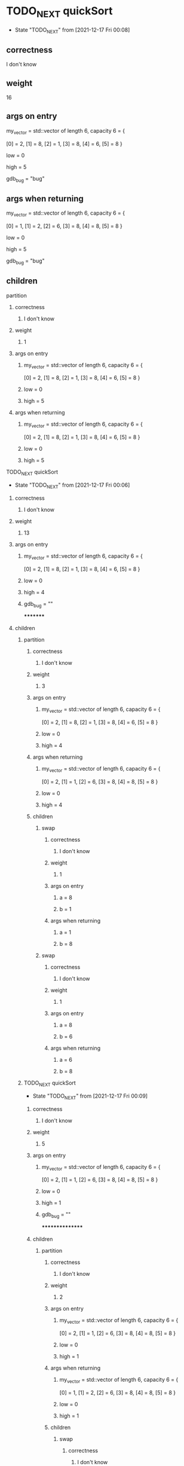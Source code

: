 * TODO_NEXT quickSort
  - State "TODO_NEXT"  from              [2021-12-17 Fri 00:08]
** correctness
***** I don't know
** weight
***** 16
** args on entry
***** my_vector = std::vector of length 6, capacity 6 = {
         [0] = 2,
         [1] = 8,
         [2] = 1,
         [3] = 8,
         [4] = 6,
         [5] = 8
       }
***** low = 0
***** high = 5
***** gdb_bug = "bug"
** args when returning
***** my_vector = std::vector of length 6, capacity 6 = {
         [0] = 1,
         [1] = 2,
         [2] = 6,
         [3] = 8,
         [4] = 8,
         [5] = 8
       }
***** low = 0
***** high = 5
***** gdb_bug = "bug"
** children
****** partition
********* correctness
************ I don't know
********* weight
************ 1
********* args on entry
************ my_vector = std::vector of length 6, capacity 6 = {
                [0] = 2,
                [1] = 8,
                [2] = 1,
                [3] = 8,
                [4] = 6,
                [5] = 8
              }
************ low = 0
************ high = 5
********* args when returning
************* my_vector = std::vector of length 6, capacity 6 = {
                 [0] = 2,
                 [1] = 8,
                 [2] = 1,
                 [3] = 8,
                 [4] = 6,
                 [5] = 8
               }
************* low = 0
************* high = 5
****** TODO_NEXT quickSort
       - State "TODO_NEXT"  from              [2021-12-17 Fri 00:06]
********* correctness
************ I don't know
********* weight
************ 13
********* args on entry
************ my_vector = std::vector of length 6, capacity 6 = {
                [0] = 2,
                [1] = 8,
                [2] = 1,
                [3] = 8,
                [4] = 6,
                [5] = 8
              }
************ low = 0
************ high = 4
************ gdb_bug = ""
*********
********* children
************* partition
**************** correctness
******************* I don't know
**************** weight
******************* 3
**************** args on entry
******************* my_vector = std::vector of length 6, capacity 6 = {
                       [0] = 2,
                       [1] = 8,
                       [2] = 1,
                       [3] = 8,
                       [4] = 6,
                       [5] = 8
                     }
******************* low = 0
******************* high = 4
**************** args when returning
******************* my_vector = std::vector of length 6, capacity 6 = {
                       [0] = 2,
                       [1] = 1,
                       [2] = 6,
                       [3] = 8,
                       [4] = 8,
                       [5] = 8
                     }
******************* low = 0
******************* high = 4
**************** children
******************** swap
*********************** correctness
************************** I don't know
*********************** weight
************************** 1
*********************** args on entry
************************** a = 8
************************** b = 1
*********************** args when returning
*************************** a = 1
*************************** b = 8
******************** swap
************************ correctness
*************************** I don't know
************************ weight
*************************** 1
************************ args on entry
*************************** a = 8
*************************** b = 6
************************ args when returning
**************************** a = 6
**************************** b = 8
************* TODO_NEXT quickSort
              - State "TODO_NEXT"  from              [2021-12-17 Fri 00:09]
**************** correctness
******************* I don't know
**************** weight
******************* 5
**************** args on entry
******************* my_vector = std::vector of length 6, capacity 6 = {
                       [0] = 2,
                       [1] = 1,
                       [2] = 6,
                       [3] = 8,
                       [4] = 8,
                       [5] = 8
                     }
******************* low = 0
******************* high = 1
******************* gdb_bug = ""
****************
**************** children
******************** partition
*********************** correctness
************************** I don't know
*********************** weight
************************** 2
*********************** args on entry
************************** my_vector = std::vector of length 6, capacity 6 = {
                              [0] = 2,
                              [1] = 1,
                              [2] = 6,
                              [3] = 8,
                              [4] = 8,
                              [5] = 8
                            }
************************** low = 0
************************** high = 1
*********************** args when returning
************************** my_vector = std::vector of length 6, capacity 6 = {
                              [0] = 1,
                              [1] = 2,
                              [2] = 6,
                              [3] = 8,
                              [4] = 8,
                              [5] = 8
                            }
************************** low = 0
************************** high = 1
*********************** children
*************************** swap
******************************* correctness
********************************** I don't know
******************************* weight
********************************** 1
******************************* args on entry
********************************** a = 2
********************************** b = 1
******************************* args when returning
*********************************** a = 1
*********************************** b = 2
******************** quickSort
*********************** correctness
************************** I don't know
*********************** weight
************************** 1
*********************** args on entry
************************** my_vector = std::vector of length 6, capacity 6 = {
                              [0] = 1,
                              [1] = 2,
                              [2] = 6,
                              [3] = 8,
                              [4] = 8,
                              [5] = 8
                            }
************************** low = 0
************************** high = -1
************************** gdb_bug = ""
*********************** args when returning
*************************** my_vector = std::vector of length 6, capacity 6 = {
                               [0] = 1,
                               [1] = 2,
                               [2] = 6,
                               [3] = 8,
                               [4] = 8,
                               [5] = 8
                             }
*************************** low = 0
*************************** high = -1
*************************** gdb_bug = ""
******************** quickSort
************************ correctness
*************************** I don't know
************************ weight
*************************** 1
************************ args on entry
*************************** my_vector = std::vector of length 6, capacity 6 = {
                               [0] = 1,
                               [1] = 2,
                               [2] = 6,
                               [3] = 8,
                               [4] = 8,
                               [5] = 8
                             }
*************************** low = 1
*************************** high = 1
*************************** gdb_bug = ""
************************ args when returning
**************************** my_vector = std::vector of length 6, capacity 6 = {
                                [0] = 1,
                                [1] = 2,
                                [2] = 6,
                                [3] = 8,
                                [4] = 8,
                                [5] = 8
                              }
**************************** low = 1
**************************** high = 1
**************************** gdb_bug = ""
************* quickSort
***************** correctness
******************** I don't know
***************** weight
******************** 4
***************** args on entry
******************** my_vector = std::vector of length 6, capacity 6 = {
                        [0] = 1,
                        [1] = 2,
                        [2] = 6,
                        [3] = 8,
                        [4] = 8,
                        [5] = 8
                      }
******************** low = 3
******************** high = 4
******************** gdb_bug = ""
*****************
***************** children
********************* partition
************************ correctness
*************************** I don't know
************************ weight
*************************** 1
************************ args on entry
*************************** my_vector = std::vector of length 6, capacity 6 = {
                               [0] = 1,
                               [1] = 2,
                               [2] = 6,
                               [3] = 8,
                               [4] = 8,
                               [5] = 8
                             }
*************************** low = 3
*************************** high = 4
************************ args when returning
**************************** my_vector = std::vector of length 6, capacity 6 = {
                                [0] = 1,
                                [1] = 2,
                                [2] = 6,
                                [3] = 8,
                                [4] = 8,
                                [5] = 8
                              }
**************************** low = 3
**************************** high = 4
********************* quickSort
************************ correctness
*************************** I don't know
************************ weight
*************************** 1
************************ args on entry
*************************** my_vector = std::vector of length 6, capacity 6 = {
                               [0] = 1,
                               [1] = 2,
                               [2] = 6,
                               [3] = 8,
                               [4] = 8,
                               [5] = 8
                             }
*************************** low = 3
*************************** high = 3
*************************** gdb_bug = ""
************************ args when returning
**************************** my_vector = std::vector of length 6, capacity 6 = {
                                [0] = 1,
                                [1] = 2,
                                [2] = 6,
                                [3] = 8,
                                [4] = 8,
                                [5] = 8
                              }
**************************** low = 3
**************************** high = 3
**************************** gdb_bug = ""
********************* quickSort
************************* correctness
**************************** I don't know
************************* weight
**************************** 1
************************* args on entry
**************************** my_vector = std::vector of length 6, capacity 6 = {
                                [0] = 1,
                                [1] = 2,
                                [2] = 6,
                                [3] = 8,
                                [4] = 8,
                                [5] = 8
                              }
**************************** low = 5
**************************** high = 4
**************************** gdb_bug = ""
************************* args when returning
***************************** my_vector = std::vector of length 6, capacity 6 = {
                                 [0] = 1,
                                 [1] = 2,
                                 [2] = 6,
                                 [3] = 8,
                                 [4] = 8,
                                 [5] = 8
                               }
***************************** low = 5
***************************** high = 4
***************************** gdb_bug = ""
****** quickSort
********** correctness
************* I don't know
********** weight
************* 1
********** args on entry
************* my_vector = std::vector of length 6, capacity 6 = {
                 [0] = 1,
                 [1] = 2,
                 [2] = 6,
                 [3] = 8,
                 [4] = 8,
                 [5] = 8
               }
************* low = 6
************* high = 5
************* gdb_bug = ""
********** args when returning
************** my_vector = std::vector of length 6, capacity 6 = {
                  [0] = 1,
                  [1] = 2,
                  [2] = 6,
                  [3] = 8,
                  [4] = 8,
                  [5] = 8
                }
************** low = 6
************** high = 5
************** gdb_bug = ""

